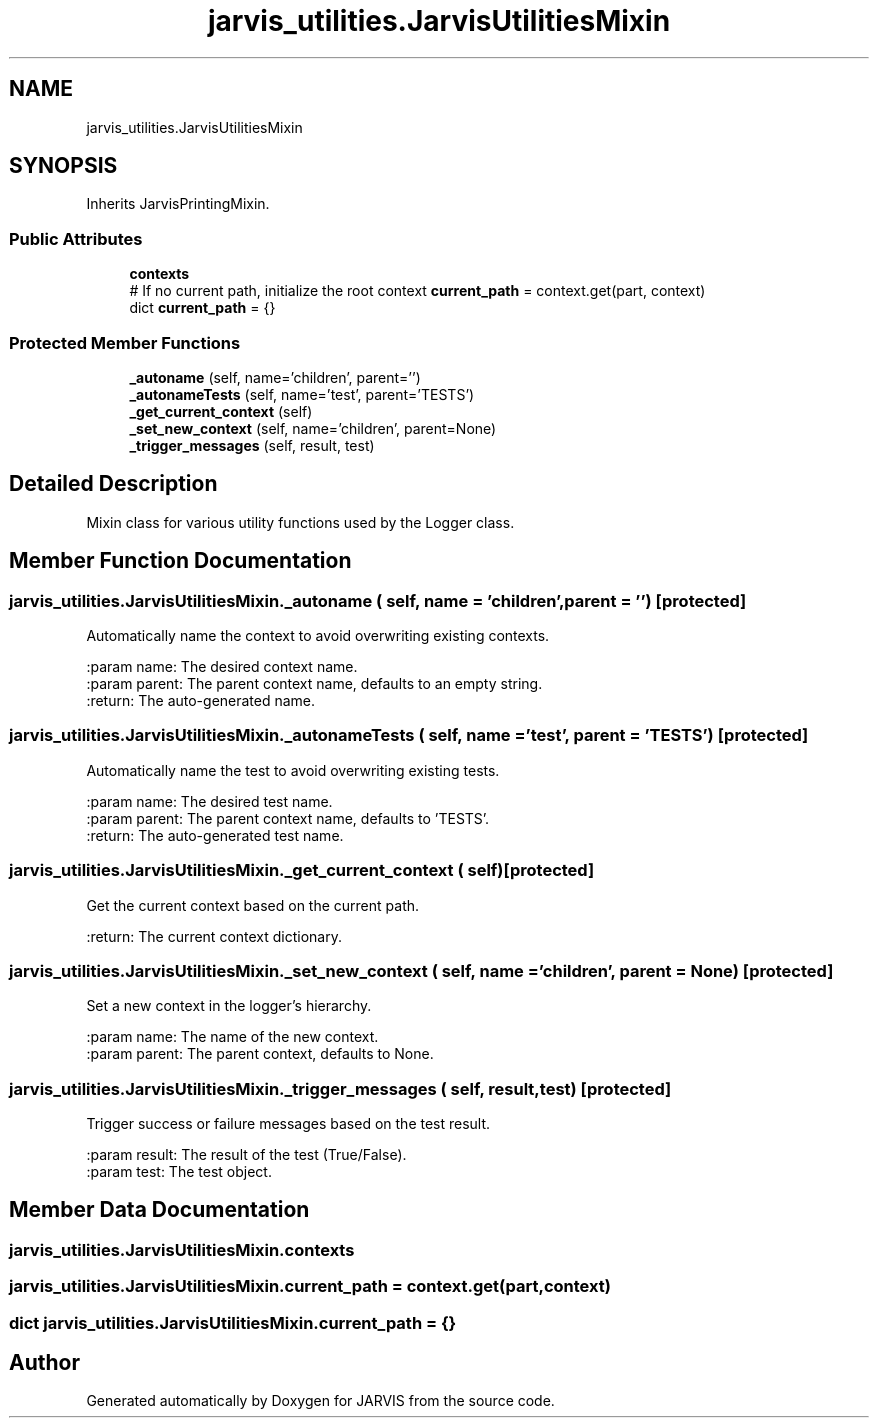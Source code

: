 .TH "jarvis_utilities.JarvisUtilitiesMixin" 3 "JARVIS" \" -*- nroff -*-
.ad l
.nh
.SH NAME
jarvis_utilities.JarvisUtilitiesMixin
.SH SYNOPSIS
.br
.PP
.PP
Inherits JarvisPrintingMixin\&.
.SS "Public Attributes"

.in +1c
.ti -1c
.RI "\fBcontexts\fP"
.br
.ti -1c
.RI "# If no current path, initialize the root context \fBcurrent_path\fP = context\&.get(part, context)"
.br
.ti -1c
.RI "dict \fBcurrent_path\fP = {}"
.br
.in -1c
.SS "Protected Member Functions"

.in +1c
.ti -1c
.RI "\fB_autoname\fP (self, name='children', parent='')"
.br
.ti -1c
.RI "\fB_autonameTests\fP (self, name='test', parent='TESTS')"
.br
.ti -1c
.RI "\fB_get_current_context\fP (self)"
.br
.ti -1c
.RI "\fB_set_new_context\fP (self, name='children', parent=None)"
.br
.ti -1c
.RI "\fB_trigger_messages\fP (self, result, test)"
.br
.in -1c
.SH "Detailed Description"
.PP 

.PP
.nf
Mixin class for various utility functions used by the Logger class\&.

.fi
.PP
 
.SH "Member Function Documentation"
.PP 
.SS "jarvis_utilities\&.JarvisUtilitiesMixin\&._autoname ( self,  name = \fR'children'\fP,  parent = \fR''\fP)\fR [protected]\fP"

.PP
.nf
Automatically name the context to avoid overwriting existing contexts\&.

:param name: The desired context name\&.
:param parent: The parent context name, defaults to an empty string\&.
:return: The auto-generated name\&.

.fi
.PP
 
.SS "jarvis_utilities\&.JarvisUtilitiesMixin\&._autonameTests ( self,  name = \fR'test'\fP,  parent = \fR'TESTS'\fP)\fR [protected]\fP"

.PP
.nf
Automatically name the test to avoid overwriting existing tests\&.

:param name: The desired test name\&.
:param parent: The parent context name, defaults to 'TESTS'\&.
:return: The auto-generated test name\&.

.fi
.PP
 
.SS "jarvis_utilities\&.JarvisUtilitiesMixin\&._get_current_context ( self)\fR [protected]\fP"

.PP
.nf
Get the current context based on the current path\&.

:return: The current context dictionary\&.

.fi
.PP
 
.SS "jarvis_utilities\&.JarvisUtilitiesMixin\&._set_new_context ( self,  name = \fR'children'\fP,  parent = \fRNone\fP)\fR [protected]\fP"

.PP
.nf
Set a new context in the logger's hierarchy\&.

:param name: The name of the new context\&.
:param parent: The parent context, defaults to None\&.

.fi
.PP
 
.SS "jarvis_utilities\&.JarvisUtilitiesMixin\&._trigger_messages ( self,  result,  test)\fR [protected]\fP"

.PP
.nf
Trigger success or failure messages based on the test result\&.

:param result: The result of the test (True/False)\&.
:param test: The test object\&.

.fi
.PP
 
.SH "Member Data Documentation"
.PP 
.SS "jarvis_utilities\&.JarvisUtilitiesMixin\&.contexts"

.SS "jarvis_utilities\&.JarvisUtilitiesMixin\&.current_path = context\&.get(part, context)"

.SS "dict jarvis_utilities\&.JarvisUtilitiesMixin\&.current_path = {}"


.SH "Author"
.PP 
Generated automatically by Doxygen for JARVIS from the source code\&.
